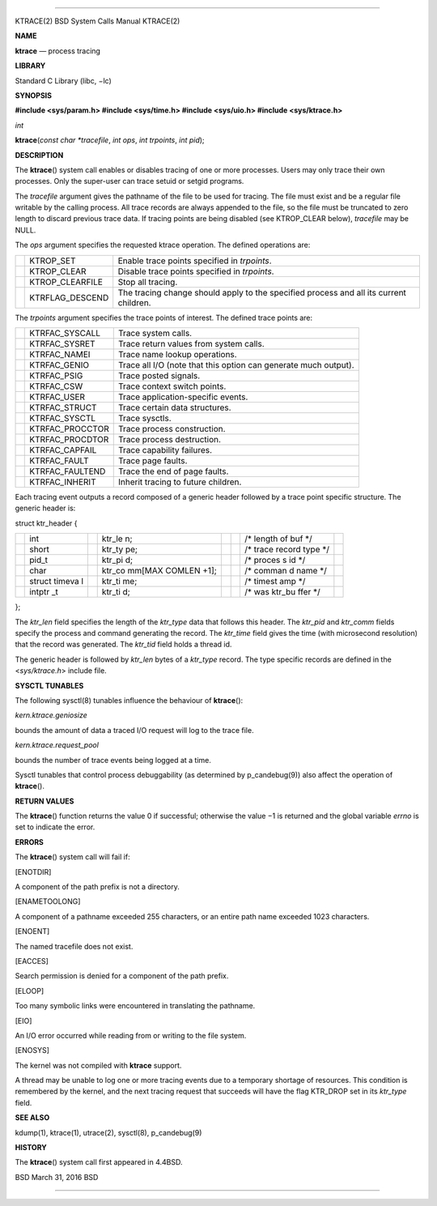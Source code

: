 --------------

KTRACE(2) BSD System Calls Manual KTRACE(2)

**NAME**

**ktrace** — process tracing

**LIBRARY**

Standard C Library (libc, −lc)

**SYNOPSIS**

**#include <sys/param.h>
#include <sys/time.h>
#include <sys/uio.h>
#include <sys/ktrace.h>**

*int*

**ktrace**\ (*const char *tracefile*, *int ops*, *int trpoints*,
*int pid*);

**DESCRIPTION**

The **ktrace**\ () system call enables or disables tracing of one or
more processes. Users may only trace their own processes. Only the
super-user can trace setuid or setgid programs.

The *tracefile* argument gives the pathname of the file to be used for
tracing. The file must exist and be a regular file writable by the
calling process. All trace records are always appended to the file, so
the file must be truncated to zero length to discard previous trace
data. If tracing points are being disabled (see KTROP_CLEAR below),
*tracefile* may be NULL.

The *ops* argument specifies the requested ktrace operation. The defined
operations are:

+-----------------------+-----------------------+-----------------------+
|                       | KTROP_SET             | Enable trace points   |
|                       |                       | specified in          |
|                       |                       | *trpoints*.           |
+-----------------------+-----------------------+-----------------------+
|                       | KTROP_CLEAR           | Disable trace points  |
|                       |                       | specified in          |
|                       |                       | *trpoints*.           |
+-----------------------+-----------------------+-----------------------+
|                       | KTROP_CLEARFILE       | Stop all tracing.     |
+-----------------------+-----------------------+-----------------------+
|                       | KTRFLAG_DESCEND       | The tracing change    |
|                       |                       | should apply to the   |
|                       |                       | specified process and |
|                       |                       | all its current       |
|                       |                       | children.             |
+-----------------------+-----------------------+-----------------------+

The *trpoints* argument specifies the trace points of interest. The
defined trace points are:

+-----------------------+-----------------------+-----------------------+
|                       | KTRFAC_SYSCALL        | Trace system calls.   |
+-----------------------+-----------------------+-----------------------+
|                       | KTRFAC_SYSRET         | Trace return values   |
|                       |                       | from system calls.    |
+-----------------------+-----------------------+-----------------------+
|                       | KTRFAC_NAMEI          | Trace name lookup     |
|                       |                       | operations.           |
+-----------------------+-----------------------+-----------------------+
|                       | KTRFAC_GENIO          | Trace all I/O (note   |
|                       |                       | that this option can  |
|                       |                       | generate much         |
|                       |                       | output).              |
+-----------------------+-----------------------+-----------------------+
|                       | KTRFAC_PSIG           | Trace posted signals. |
+-----------------------+-----------------------+-----------------------+
|                       | KTRFAC_CSW            | Trace context switch  |
|                       |                       | points.               |
+-----------------------+-----------------------+-----------------------+
|                       | KTRFAC_USER           | Trace                 |
|                       |                       | application-specific  |
|                       |                       | events.               |
+-----------------------+-----------------------+-----------------------+
|                       | KTRFAC_STRUCT         | Trace certain data    |
|                       |                       | structures.           |
+-----------------------+-----------------------+-----------------------+
|                       | KTRFAC_SYSCTL         | Trace sysctls.        |
+-----------------------+-----------------------+-----------------------+
|                       | KTRFAC_PROCCTOR       | Trace process         |
|                       |                       | construction.         |
+-----------------------+-----------------------+-----------------------+
|                       | KTRFAC_PROCDTOR       | Trace process         |
|                       |                       | destruction.          |
+-----------------------+-----------------------+-----------------------+
|                       | KTRFAC_CAPFAIL        | Trace capability      |
|                       |                       | failures.             |
+-----------------------+-----------------------+-----------------------+
|                       | KTRFAC_FAULT          | Trace page faults.    |
+-----------------------+-----------------------+-----------------------+
|                       | KTRFAC_FAULTEND       | Trace the end of page |
|                       |                       | faults.               |
+-----------------------+-----------------------+-----------------------+
|                       | KTRFAC_INHERIT        | Inherit tracing to    |
|                       |                       | future children.      |
+-----------------------+-----------------------+-----------------------+

Each tracing event outputs a record composed of a generic header
followed by a trace point specific structure. The generic header is:

struct ktr_header {

+--------+--------+--------+--------+--------+--------+--------+--------+
|        | int    |        | ktr_le |        |        | /\*    |        |
|        |        |        | n;     |        |        | length |        |
|        |        |        |        |        |        | of buf |        |
|        |        |        |        |        |        | \*/    |        |
+--------+--------+--------+--------+--------+--------+--------+--------+
|        | short  |        | ktr_ty |        |        | /\*    |        |
|        |        |        | pe;    |        |        | trace  |        |
|        |        |        |        |        |        | record |        |
|        |        |        |        |        |        | type   |        |
|        |        |        |        |        |        | \*/    |        |
+--------+--------+--------+--------+--------+--------+--------+--------+
|        | pid_t  |        | ktr_pi |        |        | /\*    |        |
|        |        |        | d;     |        |        | proces |        |
|        |        |        |        |        |        | s      |        |
|        |        |        |        |        |        | id \*/ |        |
+--------+--------+--------+--------+--------+--------+--------+--------+
|        | char   |        | ktr_co |        |        | /\*    |        |
|        |        |        | mm[MAX |        |        | comman |        |
|        |        |        | COMLEN |        |        | d      |        |
|        |        |        | +1];   |        |        | name   |        |
|        |        |        |        |        |        | \*/    |        |
+--------+--------+--------+--------+--------+--------+--------+--------+
|        | struct |        | ktr_ti |        |        | /\*    |        |
|        | timeva |        | me;    |        |        | timest |        |
|        | l      |        |        |        |        | amp    |        |
|        |        |        |        |        |        | \*/    |        |
+--------+--------+--------+--------+--------+--------+--------+--------+
|        | intptr |        | ktr_ti |        |        | /\*    |        |
|        | _t     |        | d;     |        |        | was    |        |
|        |        |        |        |        |        | ktr_bu |        |
|        |        |        |        |        |        | ffer   |        |
|        |        |        |        |        |        | \*/    |        |
+--------+--------+--------+--------+--------+--------+--------+--------+

};

The *ktr_len* field specifies the length of the *ktr_type* data that
follows this header. The *ktr_pid* and *ktr_comm* fields specify the
process and command generating the record. The *ktr_time* field gives
the time (with microsecond resolution) that the record was generated.
The *ktr_tid* field holds a thread id.

The generic header is followed by *ktr_len* bytes of a *ktr_type*
record. The type specific records are defined in the <*sys/ktrace.h*>
include file.

**SYSCTL TUNABLES**

The following sysctl(8) tunables influence the behaviour of
**ktrace**\ ():

*kern.ktrace.geniosize*

bounds the amount of data a traced I/O request will log to the trace
file.

*kern.ktrace.request_pool*

bounds the number of trace events being logged at a time.

Sysctl tunables that control process debuggability (as determined by
p_candebug(9)) also affect the operation of **ktrace**\ ().

**RETURN VALUES**

The **ktrace**\ () function returns the value 0 if successful; otherwise
the value −1 is returned and the global variable *errno* is set to
indicate the error.

**ERRORS**

The **ktrace**\ () system call will fail if:

[ENOTDIR]

A component of the path prefix is not a directory.

[ENAMETOOLONG]

A component of a pathname exceeded 255 characters, or an entire path
name exceeded 1023 characters.

[ENOENT]

The named tracefile does not exist.

[EACCES]

Search permission is denied for a component of the path prefix.

[ELOOP]

Too many symbolic links were encountered in translating the pathname.

[EIO]

An I/O error occurred while reading from or writing to the file system.

[ENOSYS]

The kernel was not compiled with **ktrace** support.

A thread may be unable to log one or more tracing events due to a
temporary shortage of resources. This condition is remembered by the
kernel, and the next tracing request that succeeds will have the flag
KTR_DROP set in its *ktr_type* field.

**SEE ALSO**

kdump(1), ktrace(1), utrace(2), sysctl(8), p_candebug(9)

**HISTORY**

The **ktrace**\ () system call first appeared in 4.4BSD.

BSD March 31, 2016 BSD

--------------

.. Copyright (c) 1990, 1991, 1993
..	The Regents of the University of California.  All rights reserved.
..
.. This code is derived from software contributed to Berkeley by
.. Chris Torek and the American National Standards Committee X3,
.. on Information Processing Systems.
..
.. Redistribution and use in source and binary forms, with or without
.. modification, are permitted provided that the following conditions
.. are met:
.. 1. Redistributions of source code must retain the above copyright
..    notice, this list of conditions and the following disclaimer.
.. 2. Redistributions in binary form must reproduce the above copyright
..    notice, this list of conditions and the following disclaimer in the
..    documentation and/or other materials provided with the distribution.
.. 3. Neither the name of the University nor the names of its contributors
..    may be used to endorse or promote products derived from this software
..    without specific prior written permission.
..
.. THIS SOFTWARE IS PROVIDED BY THE REGENTS AND CONTRIBUTORS ``AS IS'' AND
.. ANY EXPRESS OR IMPLIED WARRANTIES, INCLUDING, BUT NOT LIMITED TO, THE
.. IMPLIED WARRANTIES OF MERCHANTABILITY AND FITNESS FOR A PARTICULAR PURPOSE
.. ARE DISCLAIMED.  IN NO EVENT SHALL THE REGENTS OR CONTRIBUTORS BE LIABLE
.. FOR ANY DIRECT, INDIRECT, INCIDENTAL, SPECIAL, EXEMPLARY, OR CONSEQUENTIAL
.. DAMAGES (INCLUDING, BUT NOT LIMITED TO, PROCUREMENT OF SUBSTITUTE GOODS
.. OR SERVICES; LOSS OF USE, DATA, OR PROFITS; OR BUSINESS INTERRUPTION)
.. HOWEVER CAUSED AND ON ANY THEORY OF LIABILITY, WHETHER IN CONTRACT, STRICT
.. LIABILITY, OR TORT (INCLUDING NEGLIGENCE OR OTHERWISE) ARISING IN ANY WAY
.. OUT OF THE USE OF THIS SOFTWARE, EVEN IF ADVISED OF THE POSSIBILITY OF
.. SUCH DAMAGE.

